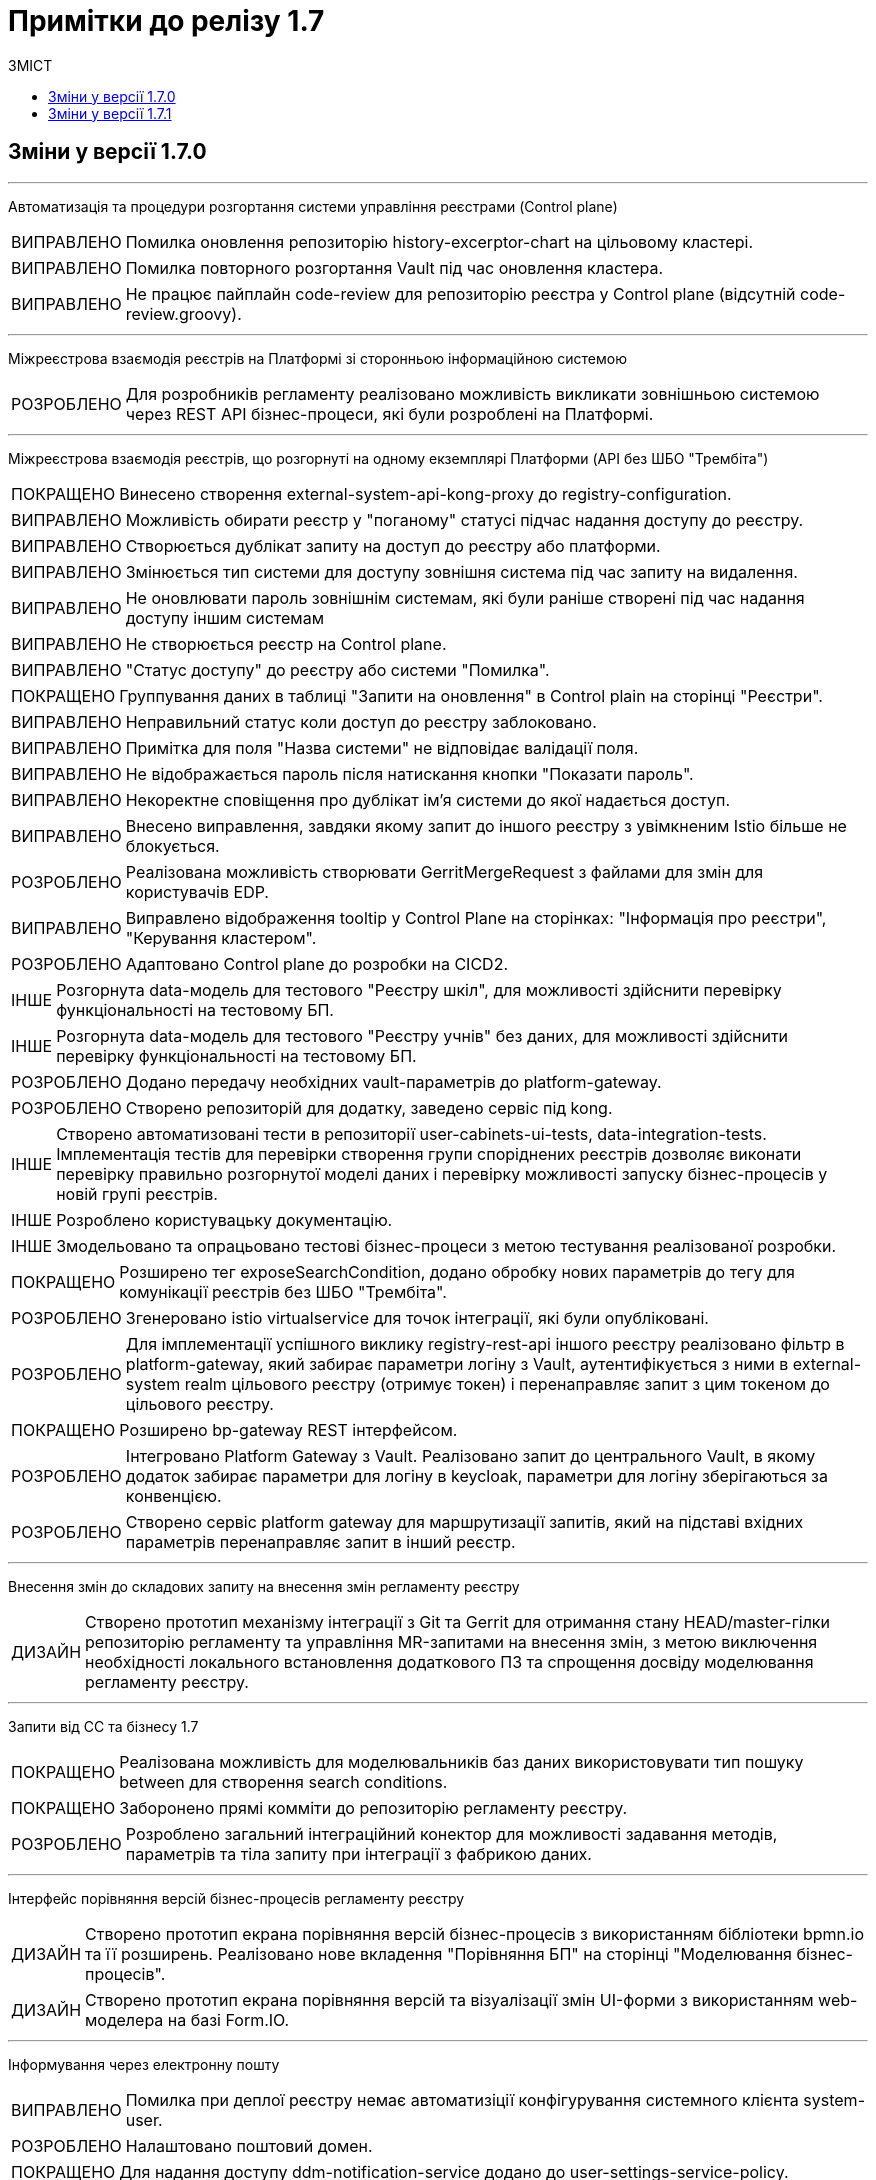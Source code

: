 = Примітки до релізу 1.7
:toc:
:toclevels: 5
:toc-title: ЗМІСТ
:sectnums:
:sectnumlevels: 
:sectanchors:
:experimental:
:important-caption: ВИПРАВЛЕНО
:note-caption: ПОКРАЩЕНО
:tip-caption: РОЗРОБЛЕНО
:warning-caption: ДИЗАЙН
:caution-caption: ІНШЕ

== Зміни у версії 1.7.0

'''

Автоматизація та процедури розгортання системи управління реєстрами (Control plane)
[IMPORTANT] 
Помилка оновлення репозиторію history-excerptor-chart на цільовому кластері.
[IMPORTANT] 
Помилка повторного розгортання Vault  під час оновлення кластера.
[IMPORTANT] 
Не працює пайплайн code-review для репозиторію реєстра у Control plane (відсутній code-review.groovy).
 
'''

Міжреєстрова взаємодія реєстрів на Платформі зі сторонньою інформаційною системою
[TIP] 
Для розробників регламенту реалізовано можливість викликати зовнішньою системою через REST API бізнес-процеси, які були розроблені на Платформі.
 
'''

Міжреєстрова взаємодія реєстрів, що розгорнуті на одному екземплярі Платформи
(API без ШБО "Трембіта")
[NOTE] 
Винесено створення external-system-api-kong-proxy до registry-configuration.
[IMPORTANT] 
Можливість обирати реєстр у "поганому" статусі підчас надання доступу до реєстру.
[IMPORTANT] 
Створюється дублікат запиту на доступ до реєстру або платформи.
[IMPORTANT] 
Змінюється тип системи для доступу зовнішня система під час запиту на видалення.
[IMPORTANT] 
Не оновлювати пароль зовнішнім системам, які були раніше створені під час надання доступу іншим системам
[IMPORTANT] 
Не створюється реєстр на Control plane.
[IMPORTANT] 
"Статус доступу" до реєстру або системи "Помилка".
[NOTE] 
Группування даних в таблиці "Запити на оновлення" в Control plain на сторінці "Реєстри".
[IMPORTANT] 
Неправильний статус коли доступ до реєстру заблоковано.
[IMPORTANT] 
Примітка для поля "Назва системи" не відповідає валідації поля.
[IMPORTANT] 
Не відображається пароль після натискання кнопки "Показати пароль".
[IMPORTANT] 
Некоректне сповіщення про дублікат ім'я системи до якої надається доступ.
[IMPORTANT] 
Внесено виправлення, завдяки якому запит до іншого реєстру з увімкненим Istio більше не блокується.
[TIP] 
Реалізована можливість створювати GerritMergeRequest з файлами для змін для користувачів EDP.
[IMPORTANT] 
Виправлено відображення tooltip у Control Plane на сторінках: "Інформація про реєстри", "Керування кластером".
[TIP] 
Адаптовано Control plane до розробки на CICD2.
[CAUTION] 
Розгорнута data-модель для тестового "Реєстру шкіл", для можливості здійснити перевірку функціональності на тестовому БП.
[CAUTION]
Розгорнута data-модель для тестового "Реєстру учнів" без даних, для можливості здійснити перевірку функціональності на тестовому БП.
[TIP] 
Додано передачу необхідних vault-параметрів до platform-gateway.
[TIP] 
Створено репозиторій для додатку, заведено сервіс під kong.
[CAUTION] 
Створено автоматизовані тести в репозиторії user-cabinets-ui-tests, data-integration-tests. Імплементація тестів для перевірки створення групи споріднених реєстрів дозволяє виконати перевірку правильно розгорнутої моделі даних і перевірку можливості запуску бізнес-процесів у новій групі реєстрів.
[CAUTION] 
Розроблено користувацьку документацію.
[CAUTION] 
Змодельовано та опрацьовано тестові бізнес-процеси з метою тестування реалізованої розробки.
[NOTE] 
Розширено тег exposeSearchCondition, додано обробку нових параметрів до тегу для комунікації реєстрів без ШБО "Трембіта".
[TIP] 
Згенеровано istio virtualservice для точок інтеграції, які були опубліковані.
[TIP] 
Для імплементації успішного виклику registry-rest-api іншого реєстру реалізовано фільтр в platform-gateway, який забирає параметри логіну з Vault, аутентифікується з ними в external-system realm цільового реєстру (отримує токен) і перенаправляє запит з цим токеном до цільового реєстру.
[NOTE] 
Розширено bp-gateway REST інтерфейсом.
[TIP] 
Інтегровано Platform Gateway з Vault. Реалізовано запит до центрального Vault, в якому додаток забирає параметри для логіну в keycloak, параметри для логіну зберігаються за конвенцією.
[TIP] 
Створено сервіс platform gateway для маршрутизації запитів, який на підставі вхідних параметрів перенаправляє запит в інший реєстр.
 
'''

Внесення змін до складових запиту на внесення змін регламенту реєстру
[WARNING] 
Створено прототип механізму інтеграції з Git та Gerrit для отримання стану HEAD/master-гілки репозиторію регламенту та управління MR-запитами на внесення змін, з метою виключення необхідності локального встановлення додаткового ПЗ та спрощення досвіду моделювання регламенту реєстру.

'''

Запити від СС та бізнесу 1.7
[NOTE] 
Реалізована можливість для моделювальників баз даних використовувати тип пошуку between для створення search conditions.
[NOTE] 
Заборонено прямі комміти до репозиторію регламенту реєстру.
[TIP] 
Розроблено загальний інтеграційний конектор для можливості задавання методів, параметрів та тіла запиту при інтеграції з фабрикою даних.

'''

Інтерфейс порівняння версій бізнес-процесів регламенту реєстру
[WARNING] 
Створено прототип екрана порівняння версій бізнес-процесів з використанням бібліотеки bpmn.io та її розширень. Реалізовано нове вкладення "Порівняння БП" на сторінці "Моделювання бізнес-процесів".
[WARNING] 
Створено прототип екрана порівняння версій та візуалізації змін UI-форми з використанням web-моделера на базі Form.IO.
 
'''

Інформування через електронну пошту
[IMPORTANT] 
Помилка при деплої реєстру немає автоматизіції конфігурування системного клієнта system-user.
[TIP] 
Налаштовано поштовий домен.
[NOTE] 
Для надання доступу ddm-notification-service додано до user-settings-service-policy.
[TIP] 
Розроблено шаблон повідомлення на email, який відповідає загальній стилізації кабінету користувачів Платформи та стайл-гайдів додатку "Дія".
[TIP] 
Розроблено автоматизацію розгортання SMTP-сервера,  як компонент user-management через Helmfile.
[WARNING] 
Розроблено дизайн configmap для SMTP-сервера.
[TIP] 
Реалізована можливість вибирати SMTP-сервер для відправки email повідомлень при створенні реєстру адміністратором платформи.
[TIP] 
Реалізована можливість для адміністраторів бізнес-процесів моделювати шаблон повідомлення на email.
[TIP] 
При моделюванні задачі відправки повідомлення  зареєстрованому користувачу реєстру в бізнес-процесі, користувач отримує отримує лист за шаблоном, налаштованим для каналу зв'язку "Електронна пошта" з відповідного SMTP-сервера.
 
'''

Конфігурація dns імен для реєстрів та захист адміністративних ендпоїнтів в control-plane
[WARNING] 
Розроблено дизайн налаштування кастомного DNS-імені для кабінетів реєстру. Функціональністю передбачена можливість задати кастомне DNS-ім'я для кабінету чиновника та громадянина через control-plane для відповідного реєстру.
[WARNING] 
Розроблено дизайн блокування адміністративних ендпоїнтів на рівні OpenShift Router.
 
'''

Перевірка цілісності запиту на внесення змін до регламенту реєстру
[WARNING] 
Створено прототип механізму використання "Robot Comments" через Gerrit API з метою публікації результатів виконання статичного аналізу, тестування та публікації регламенту.
[WARNING] 
Створено прототип механізму використання "Custom Labels" через Gerrit API з метою розширення переліку можливих етапів перевірок, через які проходить версія регламенту (Review Passed, Static Analysis Passed, Tests Passed, ін.).
[CAUTION] 
Досліджено можливості використання jGit для клонування репозиторію у пам'ять та виконання операцій отримання стану, внесення змін та публікації у Gerrit.
 
'''

Повідомлення в Кабінеті громадянина (inbox)
[WARNING] 
Реалізовано механізм перегляду повідомлень у Кабінеті громадянина.
 
'''

Регресійне тестування
[IMPORTANT] 
Некоректне розташування UI-елементів на сторінці білдера у admin-portal.
[IMPORTANT] 
Падіння Cleanup job через неіснуючу версію бібліотеки.
[IMPORTANT] 
Report publisher не опрацьовує помилки від Redash.
[IMPORTANT] 
Не відображається завантажувач під час відкриття та відалення форм у Admin portal.
[IMPORTANT] 
Помилка при створені таблиці де ім'я є зарезрвованим словом.
[IMPORTANT] 
Компоненти RadioButton та CheckBox на формах задач та у режимі попереднього перегляду в Admin portal мають невірне вирівнювання за лівим краєм.
[IMPORTANT] 
Помилка системи, не відображаються задачі або процеси при пагінації у більше ніж 100 записів.
[IMPORTANT] 
Випадний список відкритий на формі з компонентом EditGrid  має менший Z-index, ніж інші компоненти на формі.
[IMPORTANT] 
Компоненти RadioButton, CheckBox та Date/time у регламентних БП мають некоректне положення відносно інших компонентів на формі.
[IMPORTANT] 
Сервісна валідація не враховує різницю між часовими поясами КЕП-сервісу та оточення, де був виконаний цей підпис.
 
'''

Розробка Control Plane для адміністрування тенантами/реєстрами
[IMPORTANT] 
В select на оновлення реєстру немає нової старшої гілки.
[IMPORTANT] 
Після видалення реєстру через Control plane, не видляється його репозиторій в Gerrit.
[IMPORTANT] 
Під час логіну Адміністратора реєстра до реєстрових Keycloak через Openshift SSO виникає помилка.
 
'''

Розширення можливостей моделювання бізнес-процесів підтримкою альтернативних гілок
[CAUTION] 
Виконана заміна функції initiator() на submission() для отримання ключа доступу (access key).
[TIP] 
Компонент Button розширено можливістю змоделювати перехід на альтернативні гілки. Додано кастомну опцію Navigation, завдяки якій є можливість додати Action code.
[NOTE] 
Змінено транзієнтність даних ініціатора для бізнес-процесу. Це потрібно тому, що дані initiator() зберігаються тільки до виконання першої форми. Якщо ж перейти з форми назад – ці дані потрібні ще раз.
[TIP] 
Для користувача кабінету реалізована можливість повернутися до попередньої форми та виправити внесені дані, якщо в рамках бізнес-процесу є дві чи більше задач розподілених на нього в ряд, та коли процесс змодельований зі стартовою формою.
 
'''

Розширення можливостей моделювання БП підтримкою відправки повідомлень
[CAUTION] 
Змодельовано та опрацьовано тестовий бізнес-процес з відправкою повідомлень одному користувачу, з метою тестування реалізованої розробки.
[CAUTION] 
Змодельовано та опрацьовано тестовий бізнес-процес з відправкою повідомлень декільком користувачам, з метою тестування реалізованої розробки.
[TIP] 
Реалізовано логування відправки повідомлень користувачам (факт вдалої та невдалої відправки повідомлення) в журналі аудиту Redash.
[TIP] 
Реалізована можливість моделювання відправки повідомлень до каналів зв'язку з користувачем. У каталозі моделювальника бізнес-процесів додано типове розширення "Send User Notification".
 
'''

Розширення переліку підтримуваних компонент для моделювання UI-форм
[TIP] 
Реалізовано підтримку компонента "Table" форми задачі, він доступний для моделювання в переліку "Компоненти" та відповідає стайл-гайдам додатка "Дія".
[TIP] 
Реалізовано підтримку компонента "Columns" форми задачі, він доступний для моделювання в переліку "Компоненти" та відповідає стайл-гайдам додатка "Дія".
[TIP] 
Реалізовано підтримку компонента "FieldSet" форми задачі, він доступний для моделювання в переліку "Компоненти" та відповідає стайл-гайдам додатка "Дія".

'''

Cтилізація та кастомізація критичних компонент моделювання UI-форм згідно стайл-гайдів "Дії"
[IMPORTANT]
Некоректна клієнтська валідація на стилізованих компонентах під час першого розгортання елементів на формі БП.
[IMPORTANT]
Помилка даних з calculateValue, при відправленні на форму.
[IMPORTANT]
Повернуто CalculatedValue до Text Field/TextArea/Email/File компонента.
[IMPORTANT]
Некоректно працює валідація на обов'язковість заповнення для компонентів File та Number.
[IMPORTANT]
Некоректна генерація блакитної заливки поля елемента в ОС Windows при активній опції "autocomplete" = "on" у стилізованих компонентах Email, Number, Text Field.
[IMPORTANT]
Некоректна взаємодія елемента Checkbox з властивістю calculateValue.
[IMPORTANT]
Некоректне розташування компонента Radiobutton, якщо користувач встановив Options Label Position.
[IMPORTANT]
Видалено назви кастомних класів з json-файлів стилізованих компонентів.
[IMPORTANT]
Помилка під час ручного вводу некоректної дати, вона записувалась до компонента у режимі попередього перегляду.
[IMPORTANT]
Видалено чекбокс "Modal edit" з деяких компонентів в Admin portal.
[IMPORTANT]
Помилка відсутності та нелокалізоване попередження про однакові API names у всіх стилізованих компонентах.
[IMPORTANT]
Помилка Description тексту відображалася нижче повідомлення про помилку та з відступом у попередньому перегляді на формі у Admin portal.
[IMPORTANT]
Видалено функцію "Unique" з компонентiв TextFileld, Email та TextArea у Admin portal.

'''

Технічна якість Клієнтських додатків платформи
[NOTE] 
Створені необхідні CI/CD процеси в Jenkins для monorepo (common-web-app).
 
'''

Тимчасове сховище проміжних даних виконання бізнес-процесів
[CAUTION] 
Додано redis-клієнт до тестових бібліотек.
[WARNING] 
Розроблено дизайн використання Redis як тимчасове сховище даних, внесених через UI-форми задач бізнес-процесу.
 
'''

Управління бізнес-процесами реєстру
[WARNING] 
Розроблено прототип web-редактора коду для розробки BPMN моделей бізнес-процесів (формату XML) з підтримкою валідації та автодоповненням.
[CAUTION] 
Проведено дослідження можливостей кастомізації та стилізації web-моделера на базі бібліотеки bpmn.io (зміни кольорів, шрифтів, локалізація).
[WARNING] 
Створено прототип використання користувацьких розширень у web-моделері на базі бібліотеки bpmn.io у якості аналогів Element Templates в Camunda Modeler.
[WARNING] 
Створено прототип web-моделера на базі бібліотеки bpmn.io для створення бізнес-процесів. Реалізовано окрему сторінку "Моделювання бізнес-процесів", яка підтримує два режими перегляду та зміни бізнес-процесів "Код" або "Конструктор".
[CAUTION] 
Проведено дослідження та створено прототип web-редактора коду для розробки Groovy-скриптів у бізнес-процесах з підтримкою автоматичного доповнення синтаксичним аналізом та можливостями розширення. Аналіз утиліт VSCode та CodeMirror.
 
'''

Управління структурами таблиць моделі даних реєстру
[WARNING] 
Запрототиповано механізм перетворення моделі структури БД у вигляді Liquibase ChangeSet.
[WARNING] 
Розроблено прототип механізму створення файлу з описом структури БД відповідно до Liquibase changelog з метою візуального представленням поточного стану структури БД у вигляді ER-діаграми.
 
'''

Управління схемами UI-форм реєстру
[WARNING] 
Створено прототип web-редактора коду для розробки JSON UI-форм відповідно до схеми з підтримкою валідації та автодоповнення (утиліта CodeMirror).
 
'''

Формування витягів (наказів) у кабінеті чиновника у форматі DOCX та витягів-звітів у форматі CSV
[IMPORTANT] 
Невідповідність контрактів надсилання даних у БД та отримання цих даних у стилізованому компоненті EditGrid через відправлення даних із компонента Radio.
[IMPORTANT] 
Помилка відображення кнопки "Завантажити витяг" у меню "Надані послуги" в Кабінеті посадової особи після коректної генерації документа на сервері.
[TIP] 
Створено endpoint за типом Search condition для заповнення поля "ПІБ співробітника" з підтримкою READ ALL.
 
'''

Security Activities
[NOTE] 
Додано етапи безпеки до EDP-постачальників. Оновлено EDP-pipeline згідно з етапами безпеки.
[NOTE] 
Налаштовано SSO-автентифікацію для компонента безпеки DefectDojo.
 
'''

Single Logout
[IMPORTANT] 
Помилка "Internal Server Error" на BPMS,  якщо при зверненні до кешу не знайдено потрібної інформації.
 
'''


Technical debt
[NOTE]
Синхронізовано роботу гілок реєстру з темплейтом в компоненті cluster-mgmt (коли кількість гілок більше однієї, всі гілки після першої містять належні зміни).

'''

Technical improvements
[NOTE]
Оновлено сховище секретів Hashicorp Vault до версії 1.9.7.
[IMPORTANT]
Помилка мережевої політики, перевірено роботу deny all policy, та інших мережевих політик в окремому тестовому середовищі.

'''

Інші впровадження
[IMPORTANT] 
Реальний КЕП-віджет на задачах підписання в оточенні SIT при розгортанні з параметром CA_ISOLATION=true.
[IMPORTANT] 
Код для REST API компілюється із зайвим символом, якщо у search condition вказати ліміт більше 1000.
[NOTE] 
Додано до пайплайну cluster-<cluster name>-run-installer-validation-tests можливість запуску тестів на видалення реєстру.
[CAUTION] 
Виконано налаштування Kong OIDC-плагіна для кореневих шляхів усіх порталів.
[CAUTION] 
Переведення тестових оточень CICD2 на роботу з ПКМ "Гряда-301".
[IMPORTANT] 
Помилка "Internal Server Error" на BPMS,  якщо при зверненні до кешу не знайдено потрібної інформації.
 
'''

== Зміни у версії 1.7.1

'''
Збереження масивів файлів, отриманих з БП, в дата фабриці
[TIP]
Реалізовано можливість відображення та збереження масиву файлів в реєстрі.

'''
Інтеграція Платформи Реєстрів із зовнішніми системами
[TIP]
Для моделювальника бізнес-процесів реалізована можливість інтеграції із зовнішніми сервісами за допомогою конектора REST.

'''
Пакетне завантаження посадових осіб реєстру
[TIP]
На сторінці завантаження файлів у Адміністратора платформи додано розділ з посиланнями на шаблон csv-файлу з даними про посадових осіб та на пояснення до його заповнення для створення користувачів у Keycloak.
[IMPORTANT]
Неможливо завантажити файл із назвою у кирилиці.
[TIP]
Створення користувачів у KeyCloack при імпорті через файл логується до журналу аудиту.
[TIP]
Для доступу процесу імпорту користувачів до API KeyCloak при створенні реєстру автоматично створюється клієнт з сервіс екаунтом в officer реалмі KeyCloak.
[TIP]
Шифрування CSV файлу при збереженні в Ceph.
[TIP]
Створено модуль (Kubernetes job) для створення користувачів через KeyCloak REST API.

'''
Встановлення та конфігурація геосервера
[CAUTION]
Сформовано інструкції для публікації необхідих структур БД.
[CAUTION]
Виконано ручну публікацію необхідих структур БД.
[TIP]
Реалізовано розгортання геосервера при інсталяції реєстру ПЗМ.

'''
Додавання гео типів до дата фабрики
[TIP]
Додано можливість збереження гео типів в БД через згенеровані сервіси.
[TIP]
Додано можливості створення таблиць з загальним типом geometry.

'''
Компонент Form.io для відображення гео даних
[TIP]
Додано новий компонент "мапа" для form.io
[TIP]
Реалізовані підказки з деталям об'єкта реєстра при їх виборі на карті.
[TIP]
Реалізовано можливість пошуку об'єктів реєстру на карті за ключем.
[TIP]
Додано можливость відобаржати слої з гео-сервера GeoJSON (компонент Form.io).
[TIP]
Виконано конфігурацію компонента мапи (додавання публічних tile server-ів).
